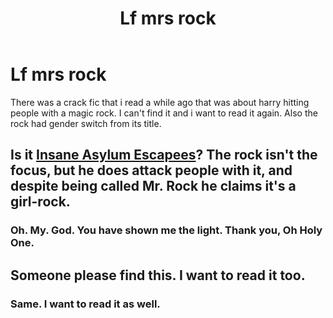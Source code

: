 #+TITLE: Lf mrs rock

* Lf mrs rock
:PROPERTIES:
:Author: hschmale
:Score: 7
:DateUnix: 1502370046.0
:DateShort: 2017-Aug-10
:FlairText: Request
:END:
There was a crack fic that i read a while ago that was about harry hitting people with a magic rock. I can't find it and i want to read it again. Also the rock had gender switch from its title.


** Is it [[http://www.fanfiction.net/s/3535620/1/][Insane Asylum Escapees]]? The rock isn't the focus, but he does attack people with it, and despite being called Mr. Rock he claims it's a girl-rock.
:PROPERTIES:
:Author: SilverCookieDust
:Score: 2
:DateUnix: 1502388997.0
:DateShort: 2017-Aug-10
:END:

*** Oh. My. God. You have shown me the light. Thank you, Oh Holy One.
:PROPERTIES:
:Author: BrokenPidgeon123
:Score: 1
:DateUnix: 1502455400.0
:DateShort: 2017-Aug-11
:END:


** Someone please find this. I want to read it too.
:PROPERTIES:
:Author: BrokenPidgeon123
:Score: 1
:DateUnix: 1502372468.0
:DateShort: 2017-Aug-10
:END:

*** Same. I want to read it as well.
:PROPERTIES:
:Score: 1
:DateUnix: 1502379224.0
:DateShort: 2017-Aug-10
:END:
